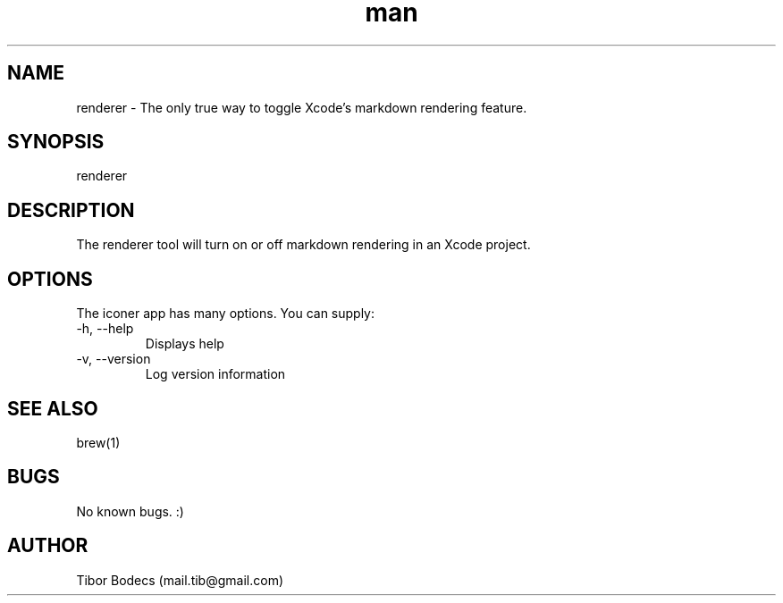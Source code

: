 .\" Manpage for renderer.
.\" Contact Tibor Bödecs to correct errors or typos.

.TH man 1 "6th October, 2017" "1.0.0" "renderer man page"
.SH NAME
renderer \- The only true way to toggle Xcode's markdown rendering feature.
.SH SYNOPSIS
renderer
.SH DESCRIPTION
The renderer tool will turn on or off markdown rendering in an Xcode project.
.SH OPTIONS
The iconer app has many options. You can supply:
.IP "-h, --help"
Displays help
.IP "-v, --version"
Log version information
.SH SEE ALSO
brew(1)
.SH BUGS
No known bugs. :)
.SH AUTHOR
Tibor Bodecs (mail.tib@gmail.com)